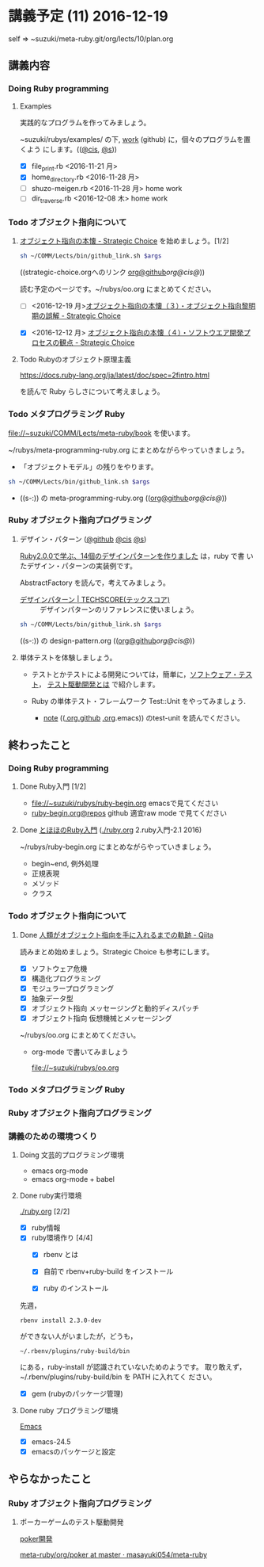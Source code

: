* 講義予定 (11) 2016-12-19

  self => ~suzuki/meta-ruby.git/org/lects/10/plan.org

** 講義内容

*** Doing Ruby programming 

***** Examples
    
      実践的なプログラムを作ってみましょう。

      ~suzuki/rubys/examples/ の下, [[https://github.com/masayuki054/meta-ruby/tree/master/org/work][work]] (github) に，個々のプログラムを置くよう
      にします。(([[file://~suzuki/rubys/examples.org][@cis]], [[file:~/meta-ruby.git/org/work][@s]]))

     - [X] file_print.rb <2016-11-21 月> 
     - [X] home_directory.rb <2016-11-28 月>
     - [-] shuzo-meigen.rb <2016-11-28 月> home work
     - [-] dir_traverse.rb <2016-12-08 木> home work

*** Todo オブジェクト指向について
    SCHEDULED: <2016-11-14 月>

**** [[http://d.hatena.ne.jp/asakichy/20090421/1240277448][オブジェクト指向の本懐 - Strategic Choice]] を始めましょう。[1/2]
#+name: olm
#+BEGIN_SRC sh :results output org  :var args="meta-ruby oo/strategic-choice.org  strategic-choice.org"
sh ~/COMM/Lects/bin/github_link.sh $args
#+END_SRC
     ((strategic-choice.orgへのリンク [[https://github.com/masayuki054/meta-ruby/tree/master/org/oo/strategic-choice.org][org@github]]/[[file+emacs:~suzuki/meta-ruby.git/org/oo/strategic-choice.org][org@cis]]/[[file+emacs:~/{lect}.git/org/oo/strategic-choice.org][@]]))

     読む予定のページです。~/rubys/oo.org にまとめてください。

     - [ ] <2016-12-19 月>[[http://d.hatena.ne.jp/asakichy/20090424/1240533845][オブジェクト指向の本懐（３）・オブジェクト指向黎明期の誤解 - Strategic Choice]]

     - [X] <2016-12-12 月> [[http://d.hatena.ne.jp/asakichy/20090425/1240613767][オブジェクト指向の本懐（４）・ソフトウエア開発プロセスの観点 - Strategic Choice]]

**** Todo Rubyのオブジェクト原理主義

     https://docs.ruby-lang.org/ja/latest/doc/spec=2fintro.html

     を読んで Ruby らしさについて考えましょう。

*** Todo メタプログラミング Ruby
    SCHEDULED: <2016-11-07 月>

    file://~suzuki/COMM/Lects/meta-ruby/book を使います。

    ~/rubys/meta-programming-ruby.org にまとめながらやっていきましょう。

    - 「オブジェクトモデル」の残りをやります。


#+name: olm
#+BEGIN_SRC sh :results output org  :var args="meta-ruby work/meta-programming-ruby.org  meta-programming-ruby.org"
sh ~/COMM/Lects/bin/github_link.sh $args
#+END_SRC

- ((s-:)) の meta-programming-ruby.org (([[https://github.com/masayuki054/meta-ruby/tree/master/org/work/meta-programming-ruby.org][org@github]]/[[file+emacs:~suzuki/meta-ruby.git/org/work/meta-programming-ruby.org][org@cis]]/[[file+emacs:~/{lect}.git/org/work/meta-programming-ruby.org][@]]))


*** Ruby オブジェクト指向プログラミング

**** デザイン・パターン  ([[https://github.com/masayuki054/meta-ruby/tree/master/org/work/design-pattern.org][@github]] [[file:~/meta-ruby.git/org/work/design-pattern.org][@cis]] [[file:~/meta-ruby.git/org/work/design-pattern.org][@s]])

     [[http://morizyun.github.io/blog/ruby-design-pattern-matome-mokuzi/][Ruby2.0.0で学ぶ、14個のデザインパターンを作りました]] は，ruby で書
     いたデザイン・パターンの実装例です。

     AbstractFactory を読んで，考えてみましょう。

      - [[http://www.techscore.com/tech/DesignPattern/index.html/][デザインパターン | TECHSCORE(テックスコア)]] ::
        デザインパターンのリファレンスに使いましょう。

#+name: olm
#+BEGIN_SRC sh :results output org  :var args="meta-ruby work/design-pattern.org  design-pattern.org"
sh ~/COMM/Lects/bin/github_link.sh $args
#+END_SRC
      ((s-:)) の design-pattern.org (([[https://github.com/masayuki054/meta-ruby/tree/master/org/work/design-pattern.org][org@github]]/[[file+emacs:~suzuki/meta-ruby.git/org/work/design-pattern.org][org@cis]]/[[file+emacs:~/{lect}.git/org/work/design-pattern.org][@]]))

**** 単体テストを体験しましょう。

    - テストとかテストによる開発については，簡単に，[[https://masayuki054.github.io/prog/org-docs/software-test.html][ソフトウェア・テスト]]，
      [[https://masayuki054.github.io/prog/org-docs/what-is-tdd.html][テスト駆動開発とは]] で紹介します。

    - Ruby の単体テスト・フレームワーク Test::Unit をやってみましょう.
      
      - [[http://wiki.cis.iwate-u.ac.jp/~suzuki/lects/meta-ruby/lects/note/][note]] (([[https://github.com/masayuki054/meta-ruby/blob/master/org/note/ruby-note-test.org][.org.github]] [[file://~suzuki/meta-ruby.git/org/note/ruby-note-test.org][.org]].emacs)) のtest-unit を読んでください。


** 終わったこと

*** Doing Ruby programming 
**** Done Ruby入門 [1/2]
     CLOSED: [2016-11-29 火 19:59]


    - file://~suzuki/rubys/ruby-begin.org emacsで見てください
    - [[https://github.com/masayuki054/meta-ruby/blob/master/org/lects/ruby-begin.org][ruby-begin.org@repos]] github 適宜raw mode で見てください

**** Done [[http://www.tohoho-web.com/ruby/][とほほのRuby入門]] ([[./ruby.org]] 2.ruby入門-2.1 2016)
     CLOSED: [2016-11-29 火 19:59]
 
    ~/rubys/ruby-begin.org にまとめながらやっていきましょう。
     - begin~end, 例外処理
     - 正規表現
     - メソッド
     - クラス


*** Todo オブジェクト指向について
    SCHEDULED: <2016-11-14 月>
   
**** Done [[http://qiita.com/hirokidaichi/items/591ad96ab12938878fe1][人類がオブジェクト指向を手に入れるまでの軌跡 - Qiita]] 
     CLOSED: [2016-12-06 火 15:52]

     読みまとめ始めましょう。Strategic Choice も参考にします。

    - [X] ソフトウェア危機
    - [X] 構造化プログラミング
    - [X] モジュラープログラミング
    - [X] 抽象データ型
    - [X] オブジェクト指向 メッセージングと動的ディスパッチ
    - [X] オブジェクト指向 仮想機械とメッセージング

    ~/rubys/oo.org にまとめてください。
 
    - org-mode で書いてみましょう 

      file://~suzuki/rubys/oo.org

*** Todo メタプログラミング Ruby
    SCHEDULED: <2016-11-07 月>

*** Ruby オブジェクト指向プログラミング


*** 講義のための環境つくり

**** Doing 文芸的プログラミング環境 
     - emacs org-mode
     - emacs org-mode + babel

**** Done ruby実行環境 
     CLOSED: [2016-10-31 月 20:20]
     [[./ruby.org]] [2/2]
     - [X] ruby情報
     - [X] ruby環境作り [4/4]
       - [X] rbenv とは 
       - [X] 自前で rbenv+ruby-build をインストール

       - [X] ruby のインストール
	 先週，    
	 : rbenv install 2.3.0-dev 
	 ができない人がいましたが，どうも，
         : ~/.rbenv/plugins/ruby-build/bin 
	 にある，ruby-install が認識されていないためのようです。
	 取り敢えず，~/.rbenv/plugins/ruby-build/bin を PATH に入れてく
         ださい。
	 
       - [X] gem (rubyのパッケージ管理)

**** Done ruby プログラミング環境
     CLOSED: [2016-10-31 月 20:20]
     [[./emacs.org][Emacs]]
     - [X] emacs-24.5
     - [X] emacsのパッケージと設定


** やらなかったこと
*** Ruby オブジェクト指向プログラミング
**** ポーカーゲームのテスト駆動開発

     [[./poker.org][poker開発]] 

     [[https://github.com/masayuki054/meta-ruby/tree/master/org/poker][meta-ruby/org/poker at master · masayuki054/meta-ruby]]

